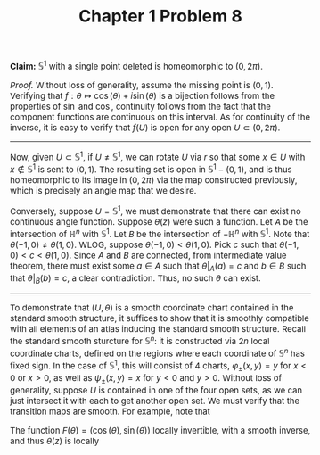 #+TITLE:Chapter 1 Problem 8
#+DESCRIPTION:Directory
#+HTML_HEAD: <link rel="stylesheet" type="text/css" href="https://gongzhitaao.org/orgcss/org.css"/>
#+HTML_HEAD: <style> body {font-size:15px; </style>

*Claim:* $\mathbb{S}^1$ with a single point deleted is homeomorphic to $(0, 2\pi)$.

/Proof./ Without loss of generality, assume the missing point is $(0, 1)$. Verifying that $f : \theta \mapsto \cos(\theta) + i \sin(\theta)$ is a bijection
follows from the properties of $\sin$ and $\cos$, continuity follows from the fact that the component functions are continuous on this interval. As for continuity
of the inverse, it is easy to verify that $f(U)$ is open for any open $U \subset (0, 2\pi)$.

-------------------------------------------

Now, given $U \subset \mathbb{S}^{1}$, if $U \neq \mathbb{S}^{1}$, we can rotate $U$ via $r$ so that some $x \in U$ with $x \notin \mathbb{S}^{1}$ is sent to $(0, 1)$.
The resulting set is open in $\mathbb{S}^{1} - (0, 1)$, and is thus homeomorphic to its image in $(0, 2\pi)$ via the map constructed previously, which is precisely
an angle map that we desire.

Conversely, suppose $U = \mathbb{S}^{1}$, we must demonstrate that there can exist no continuous angle function. Suppose $\theta(z)$ were such a function. Let $A$ be the intersection of $\mathbb{H}^{n}$ with
$\mathbb{S}^{1}$. Let $B$ be the intersection of $-\mathbb{H}^{n}$ with $\mathbb{S}^{1}$. Note that $\theta(-1, 0) \neq \theta(1, 0)$. WLOG, suppose $\theta(-1, 0) < \theta(1, 0)$. Pick $c$ such that $\theta(-1, 0) < c < \theta(1, 0)$.
Since $A$ and $B$ are connected, from intermediate value theorem, there must exist some $a \in A$ such that $\theta|_A(a) = c$ and $b \in B$ such that $\theta|_{B}(b) = c$, a clear contradiction. Thus, no such $\theta$ can exist.

--------------------------------------------

To demonstrate that $(U, \theta)$ is a smooth coordinate chart contained in the standard smooth structure, it suffices to show that it is smoothly
compatible with all elements of an atlas inducing the standard smooth structure. Recall the standard smooth sturcture for $\mathbb{S}^{n}$: it is constructed via $2n$ local coordinate charts, defined on the regions
where each coordinate of $\mathbb{S}^{n}$ has fixed sign. In the case of $\mathbb{S}^{1}$, this will consist of 4 charts, $\varphi_{\pm}(x, y) = y$ for $x < 0$ or $x > 0$, as well as $\psi_{\pm}(x, y) = x$ for $y < 0$ and $y > 0$. Without loss of generality, suppose $U$ is contained
in one of the four open sets, as we can just intersect it with each to get another open set. We must verify that the transition maps are smooth. For example, note that

\begin{equation}
e^{i \theta(z)} = (\cos(\theta(z)), \sin(\theta(z))) = z
\end{equation}

The function $F(\theta) = (\cos(\theta), \sin(\theta))$ locally invertible, with a smooth inverse, and thus $\theta(z)$ is locally 



